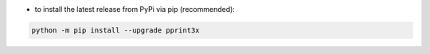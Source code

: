 - to install the latest release from PyPi via pip (recommended):

.. code-block::

    python -m pip install --upgrade pprint3x
